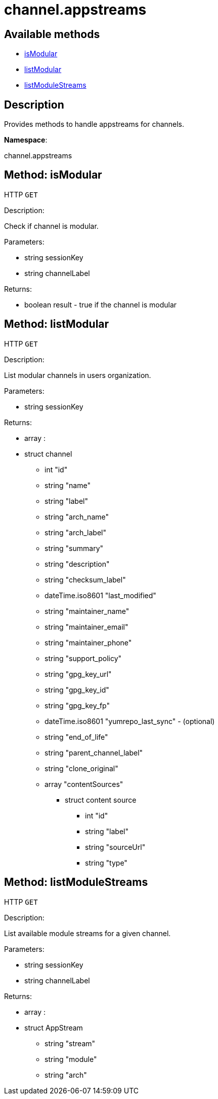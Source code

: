 [#apidoc-channel_appstreams]
= channel.appstreams


== Available methods

* <<apidoc-channel_appstreams-isModular-loggedInUser-channelLabel,isModular>>
* <<apidoc-channel_appstreams-listModular-loggedInUser,listModular>>
* <<apidoc-channel_appstreams-listModuleStreams-loggedInUser-channelLabel,listModuleStreams>>

== Description

Provides methods to handle appstreams for channels.

*Namespace*:

channel.appstreams


[#apidoc-channel_appstreams-isModular-loggedInUser-channelLabel]
== Method: isModular

HTTP `GET`

Description:

Check if channel is modular.




Parameters:

* [.string]#string#  sessionKey
 
* [.string]#string#  channelLabel
 

Returns:

* [.boolean]#boolean#  result - true if the channel is modular
 



[#apidoc-channel_appstreams-listModular-loggedInUser]
== Method: listModular

HTTP `GET`

Description:

List modular channels in users organization.




Parameters:

* [.string]#string#  sessionKey
 

Returns:

* [.array]#array# :
     * [.struct]#struct#  channel
** [.int]#int#  "id"
** [.string]#string#  "name"
** [.string]#string#  "label"
** [.string]#string#  "arch_name"
** [.string]#string#  "arch_label"
** [.string]#string#  "summary"
** [.string]#string#  "description"
** [.string]#string#  "checksum_label"
** [.dateTime.iso8601]#dateTime.iso8601#  "last_modified"
** [.string]#string#  "maintainer_name"
** [.string]#string#  "maintainer_email"
** [.string]#string#  "maintainer_phone"
** [.string]#string#  "support_policy"
** [.string]#string#  "gpg_key_url"
** [.string]#string#  "gpg_key_id"
** [.string]#string#  "gpg_key_fp"
** [.dateTime.iso8601]#dateTime.iso8601#  "yumrepo_last_sync" - (optional)
** [.string]#string#  "end_of_life"
** [.string]#string#  "parent_channel_label"
** [.string]#string#  "clone_original"
** [.array]#array#  "contentSources"
*** [.struct]#struct#  content source
**** [.int]#int#  "id"
**** [.string]#string#  "label"
**** [.string]#string#  "sourceUrl"
**** [.string]#string#  "type"
 
 



[#apidoc-channel_appstreams-listModuleStreams-loggedInUser-channelLabel]
== Method: listModuleStreams

HTTP `GET`

Description:

List available module streams for a given channel.




Parameters:

* [.string]#string#  sessionKey
 
* [.string]#string#  channelLabel
 

Returns:

* [.array]#array# :
     * [.struct]#struct#  AppStream
** [.string]#string#  "stream"
** [.string]#string#  "module"
** [.string]#string#  "arch"
 
 


